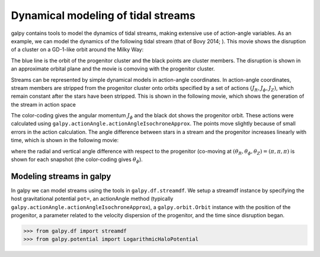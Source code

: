 Dynamical modeling of tidal streams
++++++++++++++++++++++++++++++++++++

galpy contains tools to model the dynamics of tidal streams, making
extensive use of action-angle variables. As an example, we can model
the dynamics of the following tidal stream (that of Bovy 2014; ). This
movie shows the disruption of a cluster on a GD-1-like orbit around
the Milky Way:

.. raw:: html

   <embed src="http://sns.ias.edu/~bovy/streams/gd1-sim/gd1_evol_orbplane_comov.mpg" AUTOPLAY="false" LOOP="false" width="600" height="515" Pluginspage="http://www.apple.com/quicktime/" CONTROLLER=True></embed>

The blue line is the orbit of the progenitor cluster and the black
points are cluster members. The disruption is shown in an approximate
orbital plane and the movie is comoving with the progenitor cluster.

Streams can be represented by simple dynamical models in action-angle
coordinates. In action-angle coordinates, stream members are stripped
from the progenitor cluster onto orbits specified by a set of actions
:math:`(J_R,J_\phi,J_Z)`, which remain constant after the stars have
been stripped. This is shown in the following movie, which shows the
generation of the stream in action space

.. raw:: html

   <embed src="http://sns.ias.edu/~bovy/streams/gd1-sim/gd1_evol_aai_jrjzlz_debris.mpg" AUTOPLAY="false" LOOP="false" width="600" height="515" Pluginspage="http://www.apple.com/quicktime/" CONTROLLER=True></embed>

The color-coding gives the angular momentum :math:`J_\phi` and the
black dot shows the progenitor orbit. These actions were calculated
using ``galpy.actionAngle.actionAngleIsochroneApprox``. The points
move slightly because of small errors in the action calculation. The
angle difference between stars in a stream and the progenitor
increases linearly with time, which is shown in the following movie:

.. raw:: html

   <embed src="http://sns.ias.edu/~bovy/streams/gd1-sim/gd1_evol_aai_arazap.mpg" AUTOPLAY="false" LOOP="false" width="600" height="515" Pluginspage="http://www.apple.com/quicktime/" CONTROLLER=True></embed>

where the radial and vertical angle difference with respect to the
progenitor (co-moving at :math:`(\theta_R,\theta_\phi,\theta_Z) =
(\pi,\pi,\pi)` is shown for each snapshot (the color-coding gives
:math:`\theta_\phi`).


Modeling streams in galpy
-------------------------

In galpy we can model streams using the tools in
``galpy.df.streamdf``. We setup a streamdf instance by specifying the
host gravitational potential ``pot=``, an actionAngle method
(typically ``galpy.actionAngle.actionAngleIsochroneApprox``), a
``galpy.orbit.Orbit`` instance with the position of the progenitor, a
parameter related to the velocity dispersion of the progenitor, and
the time since disruption began.

>>> from galpy.df import streamdf
>>> from galpy.potential import LogarithmicHaloPotential